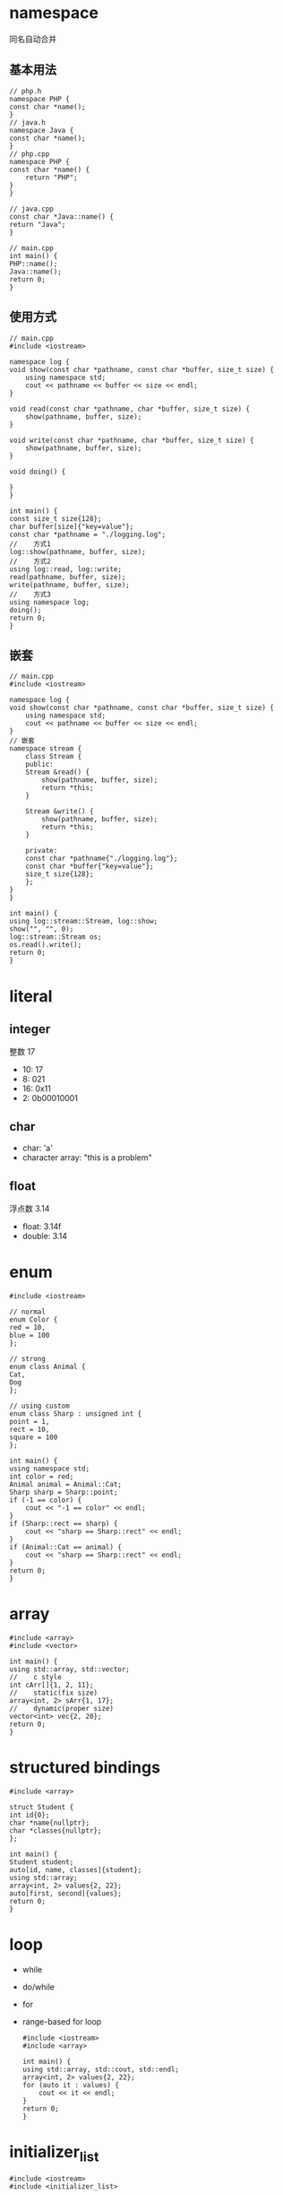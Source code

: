 #+startup: content

* namespace
  同名自动合并
** 基本用法
   #+begin_src c++
     // php.h
     namespace PHP {
	 const char *name();
     }
     // java.h
     namespace Java {
	 const char *name();
     }
     // php.cpp
     namespace PHP {
	 const char *name() {
	     return "PHP";
	 }
     }

     // java.cpp
     const char *Java::name() {
	 return "Java";
     }

     // main.cpp
     int main() {
	 PHP::name();
	 Java::name();
	 return 0;
     }
   #+end_src
** 使用方式
   #+begin_src c++
     // main.cpp
     #include <iostream>

     namespace log {
	 void show(const char *pathname, const char *buffer, size_t size) {
	     using namespace std;
	     cout << pathname << buffer << size << endl;
	 }

	 void read(const char *pathname, char *buffer, size_t size) {
	     show(pathname, buffer, size);
	 }

	 void write(const char *pathname, char *buffer, size_t size) {
	     show(pathname, buffer, size);
	 }

	 void doing() {

	 }
     }

     int main() {
	 const size_t size{128};
	 char buffer[size]{"key=value"};
	 const char *pathname = "./logging.log";
     //    方式1
	 log::show(pathname, buffer, size);
     //    方式2
	 using log::read, log::write;
	 read(pathname, buffer, size);
	 write(pathname, buffer, size);
     //    方式3
	 using namespace log;
	 doing();
	 return 0;
     }
   #+end_src
** 嵌套
   #+begin_src c++
     // main.cpp
     #include <iostream>

     namespace log {
	 void show(const char *pathname, const char *buffer, size_t size) {
	     using namespace std;
	     cout << pathname << buffer << size << endl;
	 }
     // 嵌套
	 namespace stream {
	     class Stream {
	     public:
		 Stream &read() {
		     show(pathname, buffer, size);
		     return *this;
		 }

		 Stream &write() {
		     show(pathname, buffer, size);
		     return *this;
		 }

	     private:
		 const char *pathname{"./logging.log"};
		 const char *buffer{"key=value"};
		 size_t size{128};
	     };
	 }
     }

     int main() {
	 using log::stream::Stream, log::show;
	 show("", "", 0);
	 log::stream::Stream os;
	 os.read().write();
	 return 0;
     }
   #+end_src

* literal
** integer
   整数 17
   - 10: 17
   -  8: 021
   - 16: 0x11
   -  2: 0b00010001
** char
   - char: 'a'
   - character array: "this is a problem"
** float
   浮点数 3.14
   - float: 3.14f
   - double: 3.14
* enum
  #+begin_src c++
    #include <iostream>

    // normal
    enum Color {
	red = 10,
	blue = 100
    };

    // strong
    enum class Animal {
	Cat,
	Dog
    };

    // using custom
    enum class Sharp : unsigned int {
	point = 1,
	rect = 10,
	square = 100
    };

    int main() {
	using namespace std;
	int color = red;
	Animal animal = Animal::Cat;
	Sharp sharp = Sharp::point;
	if (-1 == color) {
	    cout << "-1 == color" << endl;
	}
	if (Sharp::rect == sharp) {
	    cout << "sharp == Sharp::rect" << endl;
	}
	if (Animal::Cat == animal) {
	    cout << "sharp == Sharp::rect" << endl;
	}
	return 0;
    }
  #+end_src
* array
  #+begin_src c++
    #include <array>
    #include <vector>

    int main() {
	using std::array, std::vector;
    //    c style
	int cArr[]{1, 2, 11};
    //    static(fix size)
	array<int, 2> sArr{1, 17};
    //    dynamic(proper size)
	vector<int> vec{2, 20};
	return 0;
    }
  #+end_src
* structured bindings
  #+begin_src c++
    #include <array>

    struct Student {
	int id{0};
	char *name{nullptr};
	char *classes{nullptr};
    };

    int main() {
	Student student;
	auto[id, name, classes]{student};
	using std::array;
	array<int, 2> values{2, 22};
	auto[first, second]{values};
	return 0;
    }
  #+end_src
* loop
  - while
  - do/while
  - for
  - range-based for loop
    #+begin_src c++
      #include <iostream>
      #include <array>

      int main() {
	  using std::array, std::cout, std::endl;
	  array<int, 2> values{2, 22};
	  for (auto it : values) {
	      cout << it << endl;
	  }
	  return 0;
      }
    #+end_src
* initializer_list
  #+begin_src c++
    #include <iostream>
    #include <initializer_list>

    using namespace std;

    void show(initializer_list<int> values) {
	for (auto it : values) {
	    cout << it << endl;
	}
    }

    int main() {
	show({1, 2, 6, 10});
	return 0;
    }
  #+end_src
* string
  #+begin_src c++
    #include <iostream>

    using namespace std;

    int main() {
	const char *str = "const char *str=\"hello world!\"";
	cout << str << endl;
	str = R"(const char *msg = "const char *str=\"hello world!\"";)";
	cout << str << endl;
	str = R"(
    Hello
    World
    !)";
	cout << str << endl;
	str = R"&( ")"" )&";
	cout << str << endl;
	str = R"--( ")"" )--";
	cout << str << endl;
	return 0;
    }
  #+end_src
  #+begin_src text
    const char *str="hello world!"
    const char *msg = "const char *str=\"hello world!\"";

    Hello
    World
    !
     ")""
     ")""
  #+end_src
  
